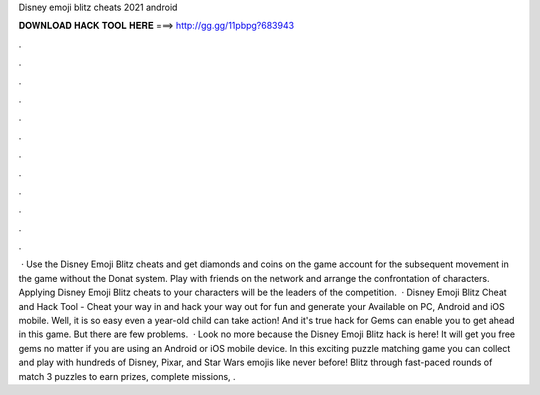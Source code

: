 Disney emoji blitz cheats 2021 android

𝐃𝐎𝐖𝐍𝐋𝐎𝐀𝐃 𝐇𝐀𝐂𝐊 𝐓𝐎𝐎𝐋 𝐇𝐄𝐑𝐄 ===> http://gg.gg/11pbpg?683943

.

.

.

.

.

.

.

.

.

.

.

.

 · Use the Disney Emoji Blitz cheats and get diamonds and coins on the game account for the subsequent movement in the game without the Donat system. Play with friends on the network and arrange the confrontation of characters. Applying Disney Emoji Blitz cheats to your characters will be the leaders of the competition.  · Disney Emoji Blitz Cheat and Hack Tool - Cheat your way in and hack your way out for fun and generate your Available on PC, Android and iOS mobile. Well, it is so easy even a year-old child can take action! And it's true hack for Gems can enable you to get ahead in this game. But there are few problems.  · Look no more because the Disney Emoji Blitz hack is here! It will get you free gems no matter if you are using an Android or iOS mobile device. In this exciting puzzle matching game you can collect and play with hundreds of Disney, Pixar, and Star Wars emojis like never before! Blitz through fast-paced rounds of match 3 puzzles to earn prizes, complete missions, .